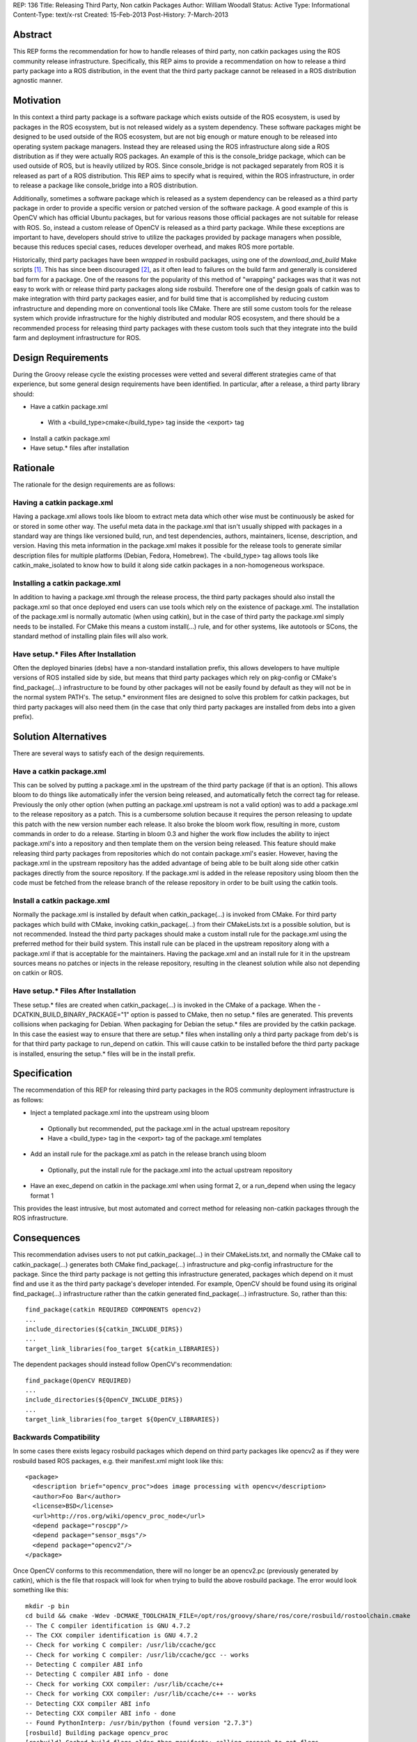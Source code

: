 REP: 136
Title: Releasing Third Party, Non catkin Packages
Author: William Woodall
Status: Active
Type: Informational
Content-Type: text/x-rst
Created: 15-Feb-2013
Post-History: 7-March-2013

Abstract
========
This REP forms the recommendation for how to handle releases of third party, non catkin packages using the ROS community release infrastructure. Specifically, this REP aims to provide a recommendation on how to release a third party package into a ROS distribution, in the event that the third party package cannot be released in a ROS distribution agnostic manner.

Motivation
==========
In this context a third party package is a software package which exists outside of the ROS ecosystem, is used by packages in the ROS ecosystem, but is not released widely as a system dependency. These software packages might be designed to be used outside of the ROS ecosystem, but are not big enough or mature enough to be released into operating system package managers. Instead they are released using the ROS infrastructure along side a ROS distribution as if they were actually ROS packages. An example of this is the console_bridge package, which can be used outside of ROS, but is heavily utilized by ROS. Since console_bridge is not packaged separately from ROS it is released as part of a ROS distribution. This REP aims to specify what is required, within the ROS infrastructure, in order to release a package like console_bridge into a ROS distribution.

Additionally, sometimes a software package which is released as a system dependency can be released as a third party package in order to provide a specific version or patched version of the software package. A good example of this is OpenCV which has official Ubuntu packages, but for various reasons those official packages are not suitable for release with ROS. So, instead a custom release of OpenCV is released as a third party package. While these exceptions are important to have, developers should strive to utilize the packages provided by package managers when possible, because this reduces special cases, reduces developer overhead, and makes ROS more portable.

Historically, third party packages have been *wrapped* in rosbuild packages, using one of the *download_and_build* Make scripts [1]_. This has since been discouraged [2]_, as it often lead to failures on the build farm and generally is considered bad form for a package. One of the reasons for the popularity of this method of "wrapping" packages was that it was not easy to work with or release third party packages along side rosbuild. Therefore one of the design goals of catkin was to make integration with third party packages easier, and for build time that is accomplished by reducing custom infrastructure and depending more on conventional tools like CMake. There are still some custom tools for the release system which provide infrastructure for the highly distributed and modular ROS ecosystem, and there should be a recommended process for releasing third party packages with these custom tools such that they integrate into the build farm and deployment infrastructure for ROS.

Design Requirements
===================
During the Groovy release cycle the existing processes were vetted and several different strategies came of that experience, but some general design requirements have been identified. In particular, after a release, a third party library should:

* Have a catkin package.xml

 * With a <build_type>cmake</build_type> tag inside the <export> tag

* Install a catkin package.xml
* Have setup.* files after installation

Rationale
=========
The rationale for the design requirements are as follows:

Having a catkin package.xml
---------------------------
Having a package.xml allows tools like bloom to extract meta data which other wise must be continuously be asked for or stored in some other way.  The useful meta data in the package.xml that isn't usually shipped with packages in a standard way are things like versioned build, run, and test dependencies, authors, maintainers, license, description, and version. Having this meta information in the package.xml makes it possible for the release tools to generate similar description files for multiple platforms (Debian, Fedora, Homebrew). The <build_type> tag allows tools like catkin_make_isolated to know how to build it along side catkin packages in a non-homogeneous workspace.

Installing a catkin package.xml
-------------------------------
In addition to having a package.xml through the release process, the third party packages should also install the package.xml so that once deployed end users can use tools which rely on the existence of package.xml. The installation of the package.xml is normally automatic (when using catkin), but in the case of third party the package.xml simply needs to be installed. For CMake this means a custom install(...) rule, and for other systems, like autotools or SCons, the standard method of installing plain files will also work.

Have setup.* Files After Installation
---------------------------------------
Often the deployed binaries (debs) have a non-standard installation prefix, this allows developers to have multiple versions of ROS installed side by side, but means that third party packages which rely on pkg-config or CMake's find_package(...) infrastructure to be found by other packages will not be easily found by default as they will not be in the normal system PATH's. The setup.* environment files are designed to solve this problem for catkin packages, but third party packages will also need them (in the case that only third party packages are installed from debs into a given prefix).

Solution Alternatives
=====================
There are several ways to satisfy each of the design requirements.

Have a catkin package.xml
-------------------------
This can be solved by putting a package.xml in the upstream of the third party package (if that is an option). This allows bloom to do things like automatically infer the version being released, and automatically fetch the correct tag for release. Previously the only other option (when putting an package.xml upstream is not a valid option) was to add a package.xml to the release repository as a patch. This is a cumbersome solution because it requires the person releasing to update this patch with the new version number each release. It also broke the bloom work flow, resulting in more, custom commands in order to do a release. Starting in bloom 0.3 and higher the work flow includes the ability to inject package.xml's into a repository and then template them on the version being released. This feature should make releasing third party packages from repositories which do not contain package.xml's easier. However, having the package.xml in the upstream repository has the added advantage of being able to be built along side other catkin packages directly from the source repository. If the package.xml is added in the release repository using bloom then the code must be fetched from the release branch of the release repository in order to be built using the catkin tools.

Install a catkin package.xml
----------------------------
Normally the package.xml is installed by default when catkin_package(...) is invoked from CMake. For third party packages which build with CMake, invoking catkin_package(...) from their CMakeLists.txt is a possible solution, but is not recommended. Instead the third party packages should make a custom install rule for the package.xml using the preferred method for their build system. This install rule can be placed in the upstream repository along with a package.xml if that is acceptable for the maintainers. Having the package.xml and an install rule for it in the upstream sources means no patches or injects in the release repository, resulting in the cleanest solution while also not depending on catkin or ROS.

Have setup.* Files After Installation
---------------------------------------
These setup.* files are created when catkin_package(...) is invoked in the CMake of a package. When the -DCATKIN_BUILD_BINARY_PACKAGE="1" option is passed to CMake, then no setup.* files are generated. This prevents collisions when packaging for Debian. When packaging for Debian the setup.* files are provided by the catkin package. In this case the easiest way to ensure that there are setup.* files when installing only a third party package from deb's is for that third party package to run_depend on catkin. This will cause catkin to be installed before the third party package is installed, ensuring the setup.* files will be in the install prefix.

Specification
=============
The recommendation of this REP for releasing third party packages in the ROS community deployment infrastructure is as follows:

* Inject a templated package.xml into the upstream using bloom

 * Optionally but recommended, put the package.xml in the actual upstream repository
 * Have a <build_type> tag in the <export> tag of the package.xml templates

* Add an install rule for the package.xml as patch in the release branch using bloom

 * Optionally, put the install rule for the package.xml into the actual upstream repository

* Have an exec_depend on catkin in the package.xml when using format 2, or a run_depend when using the legacy format 1


This provides the least intrusive, but most automated and correct method for releasing non-catkin packages through the ROS infrastructure.

Consequences
============
This recommendation advises users to not put catkin_package(...) in their CMakeLists.txt, and normally the CMake call to catkin_package(...) generates both CMake find_package(...) infrastructure and pkg-config infrastructure for the package. Since the third party package is not getting this infrastructure generated, packages which depend on it must find and use it as the third party package's developer intended. For example, OpenCV should be found using its original find_package(...) infrastructure rather than the catkin generated find_package(...) infrastructure. So, rather than this::

  find_package(catkin REQUIRED COMPONENTS opencv2)
  ...
  include_directories(${catkin_INCLUDE_DIRS})
  ...
  target_link_libraries(foo_target ${catkin_LIBRARIES})

The dependent packages should instead follow OpenCV's recommendation::

  find_package(OpenCV REQUIRED)
  ...
  include_directories(${OpenCV_INCLUDE_DIRS})
  ...
  target_link_libraries(foo_target ${OpenCV_LIBRARIES})

Backwards Compatibility
-----------------------

In some cases there exists legacy rosbuild packages which depend on third party packages like opencv2 as if they were rosbuild based ROS packages, e.g. their manifest.xml might look like this::

  <package>
    <description brief="opencv_proc">does image processing with opencv</description>
    <author>Foo Bar</author>
    <license>BSD</license>
    <url>http://ros.org/wiki/opencv_proc_node</url>
    <depend package="roscpp"/>
    <depend package="sensor_msgs"/>
    <depend package="opencv2"/>
  </package>

Once OpenCV conforms to this recommendation, there will no longer be an opencv2.pc (previously generated by catkin), which is the file that rospack will look for when trying to build the above rosbuild package. The error would look something like this::

  mkdir -p bin
  cd build && cmake -Wdev -DCMAKE_TOOLCHAIN_FILE=/opt/ros/groovy/share/ros/core/rosbuild/rostoolchain.cmake  ..
  -- The C compiler identification is GNU 4.7.2
  -- The CXX compiler identification is GNU 4.7.2
  -- Check for working C compiler: /usr/lib/ccache/gcc
  -- Check for working C compiler: /usr/lib/ccache/gcc -- works
  -- Detecting C compiler ABI info
  -- Detecting C compiler ABI info - done
  -- Check for working CXX compiler: /usr/lib/ccache/c++
  -- Check for working CXX compiler: /usr/lib/ccache/c++ -- works
  -- Detecting CXX compiler ABI info
  -- Detecting CXX compiler ABI info - done
  -- Found PythonInterp: /usr/bin/python (found version "2.7.3") 
  [rosbuild] Building package opencv_proc
  [rosbuild] Cached build flags older than manifests; calling rospack to get flags
  Failed to invoke /opt/ros/groovy/bin/rospack cflags-only-I;--deps-only opencv_proc
  Package opencv2 was not found in the pkg-config search path.
  Perhaps you should add the directory containing `opencv2.pc'
  to the PKG_CONFIG_PATH environment variable
  No package 'opencv2' found
  Traceback (most recent call last):
    File "/usr/lib/pymodules/python2.7/rosdep2/rospack.py", line 45, in call_pkg_config
      value = subprocess.check_output(['pkg-config', option, pkg_name])
    File "/usr/lib/python2.7/subprocess.py", line 544, in check_output
      raise CalledProcessError(retcode, cmd, output=output)
  subprocess.CalledProcessError: Command '['pkg-config', '--cflags-only-I', 'opencv2']' returned non-zero exit status 1
  [rospack] Error: could not call python function 'rosdep2.rospack.call_pkg_config'
  
  
  CMake Error at /opt/ros/groovy/share/ros/core/rosbuild/public.cmake:129 (message):
    
  
    Failed to invoke rospack to get compile flags for package 'opencv_proc'.  Look
    above for errors from rospack itself.  Aborting.  Please fix the broken
    dependency!
  
  Call Stack (most recent call first):
    /opt/ros/groovy/share/ros/core/rosbuild/public.cmake:227 (rosbuild_invoke_rospack)
    CMakeLists.txt:6 (rosbuild_init)
  
  
  -- Configuring incomplete, errors occurred!
  make[2]: *** [all] Error 1

The correct way to fix this is to update the opencv_proc rosbuild package so that the manifest.xml looks like this::

  <package>
    <description brief="opencv_proc">does image processing with opencv</description>
    <author>Foo Bar</author>
    <license>BSD</license>
    <url>http://ros.org/wiki/opencv_proc_node</url>
    <depend package="roscpp"/>
    <depend package="sensor_msgs"/>

    <rosdep name="opencv2"/>
  </package>

And so that the CMakeLists.txt follows the recommendation in the Consequences_ section.

The above solution is ideal, but in the event that there are many legacy packages which would need to be fixed, the third party package releaser should include a custom <legacy rosbuild name>.pc file for rospack to find. This can be accomplished by creating a custom pkg-config file and installing it, adding these changes as a commit in the release branch of the release repository.

If the third party package already has a pkg-config file, but it is incorrectly named, you can just install a duplicate pkg-config file with the name that legacy rosbuild packages are expecting. This is the case with OpenCV, which installs an opencv.pc file by default, but also installs an opencv2.pc file in order to keep backwards compatibility with legacy rosbuild packages. In this solution, it is important to install a duplicate pkg-config file and not just rename the default one, because for example normal users of OpenCV will expect to find opencv.pc and rosbuild users expecting to find opencv2.pc, so both are needed.

Concerns
========
There was a concern, raised on the ros-sig-buildsystem mailing list, that this recommendation on how to release third party packages into a ROS distribution would be misconstrued as the recommendation on how to handle third party packages in general.

To be clear: any third party package should always be released as a ROS distribution agnostic system dependency and be treated as such when resolving it as a dependency and finding it using CMake or some other build system, i.e. the resulting deb of a third party package, for example 'foo', should be 'foo' and not 'ros-groovy-foo'.

That being said: sometimes doing this in a ROS distribution agnostic way is not possible, e.g. ROS fuerte needs version 1 of your third party package, but ROS groovy needs API breaking version 2 of your library. In this case you might need to release a different version of your third party library with each ROS distribution, and then the recommendation in this REP is applicable.

There maybe better ways to deal with these scenarios in the future (using Linux distribution techniques to handle conflicting versions of third party libraries), but the refinement of releasing packages using this process are out of the scope of this REP.

Resources
=========

There are updated bloom tutorials on the ROS wiki which explain how to release third party packages per this recommendation. [3]_

Example package.xml
-------------------

Here is an example package.xml template for a third party package being released (using the recommended format 2)::

  <?xml version="1.0"?>
  <package format="2">
    <name>foo</name>
    <version>:{version}</version>
    <description>The foo package</description>

    <maintainer email="user@todo.todo">user</maintainer>
    <license>BSD</license>

    <buildtool_depend>cmake</buildtool_depend>

    <build_depend>boost</build_depend>

    <exec_depend>boost</exec_depend>
    <exec_depend>catkin</exec_depend>

    <export>
      <build_type>cmake</build_type>
    </export>
  </package>

In the above example the package is called foo, and the :{version} token is replaced with the version being released by bloom. If placing directly in the upstream branch, the version would need to be maintained by the developer manually.

The following is the same example using the legacy format 1::

  <?xml version="1.0"?>
  <package>
    <name>foo</name>
    <version>:{version}</version>
    <description>The foo package</description>

    <maintainer email="user@todo.todo">user</maintainer>
    <license>BSD</license>

    <buildtool_depend>cmake</buildtool_depend>

    <build_depend>boost</build_depend>

    <run_depend>boost</run_depend>
    <run_depend>catkin</run_depend>

    <export>
      <build_type>cmake</build_type>
    </export>
  </package>

Example CMake package.xml Install Rule
--------------------------------------

Here is an example CMake install rule for a package.xml::

  # Install catkin package.xml
  install(FILES package.xml DESTINATION share/foo)

Where the package name is foo.

References
==========
.. [1] Download and build Make Scripts
   (https://github.com/ros/ros/tree/groovy-devel/core/mk)
.. [2] Download and Build Mailing List Thread
   (https://code.ros.org/lurker/message/20110207.202716.0ea9ac11.en.html)
.. [3] Bloom Third Party Release Tutorial
   (http://ros.org/wiki/bloom/Tutorials/ReleaseThirdParty)

Copyright
=========
This document has been placed in the public domain.
